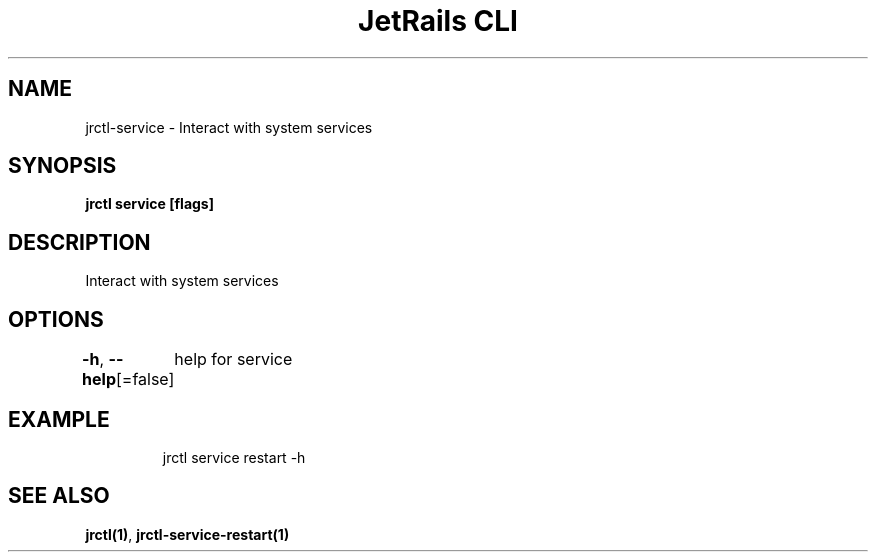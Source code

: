 .nh
.TH "JetRails CLI" "1" "Mar 2021" "Copyright 2021 ADF, Inc. All Rights Reserved " ""

.SH NAME
.PP
jrctl\-service \- Interact with system services


.SH SYNOPSIS
.PP
\fBjrctl service [flags]\fP


.SH DESCRIPTION
.PP
Interact with system services


.SH OPTIONS
.PP
\fB\-h\fP, \fB\-\-help\fP[=false]
	help for service


.SH EXAMPLE
.PP
.RS

.nf
jrctl service restart \-h

.fi
.RE


.SH SEE ALSO
.PP
\fBjrctl(1)\fP, \fBjrctl\-service\-restart(1)\fP

